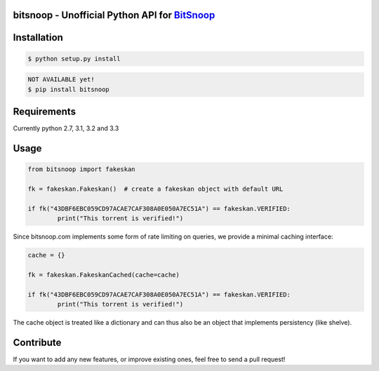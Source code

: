 bitsnoop - Unofficial Python API for `BitSnoop <http://www.bitsnoop.com/>`_ 
==========================================================================

.. image:: https://travis-ci.org/infothrill/python-bitsnoop.png
    :target: https://travis-ci.org/infothrill/python-bitsnoop

.. image:: https://coveralls.io/repos/infothrill/python-bitsnoop/badge.png
        :target: https://coveralls.io/r/infothrill/python-bitsnoop

.. image:: https://badge.fury.io/py/bitsnoop.png
    :target: http://badge.fury.io/py/bitsnoop

.. image:: https://pypip.in/d/bitsnoop/badge.png
        :target: https://crate.io/packages/bitsnoop/


Installation
=============

.. code-block:: bash

	$ python setup.py install

.. code-block:: bash

    NOT AVAILABLE yet!
    $ pip install bitsnoop


Requirements
============
Currently python 2.7, 3.1, 3.2 and 3.3


Usage
=====
.. code-block:: python

	from bitsnoop import fakeskan

	fk = fakeskan.Fakeskan()  # create a fakeskan object with default URL

	if fk("43DBF6EBC059CD97ACAE7CAF308A0E050A7EC51A") == fakeskan.VERIFIED:
		print("This torrent is verified!")


Since bitsnoop.com implements some form of rate limiting on queries,
we provide a minimal caching interface:

.. code-block:: python

	cache = {}

	fk = fakeskan.FakeskanCached(cache=cache)

	if fk("43DBF6EBC059CD97ACAE7CAF308A0E050A7EC51A") == fakeskan.VERIFIED:
		print("This torrent is verified!")


The cache object is treated like a dictionary and can thus also be an object
that implements persistency (like shelve).


Contribute
==========

If you want to add any new features, or improve existing ones, feel free to send a pull request!
